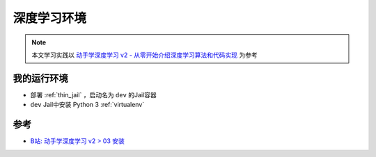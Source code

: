 .. _dl_env:

====================
深度学习环境
====================

.. note::

   本文学习实践以 `动手学深度学习 v2 - 从零开始介绍深度学习算法和代码实现 <https://space.bilibili.com/1567748478/channel/seriesdetail?sid=358497>`_ 为参考

我的运行环境
===============

- 部署 :ref:`thin_jail` ，启动名为 ``dev`` 的Jail容器
- ``dev`` Jail中安装 Python 3 :ref:`virtualenv`


参考
======

- `B站: 动手学深度学习 v2 > 03 安装 <https://www.bilibili.com/video/BV18p4y1h7Dr?spm_id_from=333.788.player.player_end_recommend_autoplay&vd_source=9e81a12fc8eb4223ba7650a40a5ce9a7>`_
